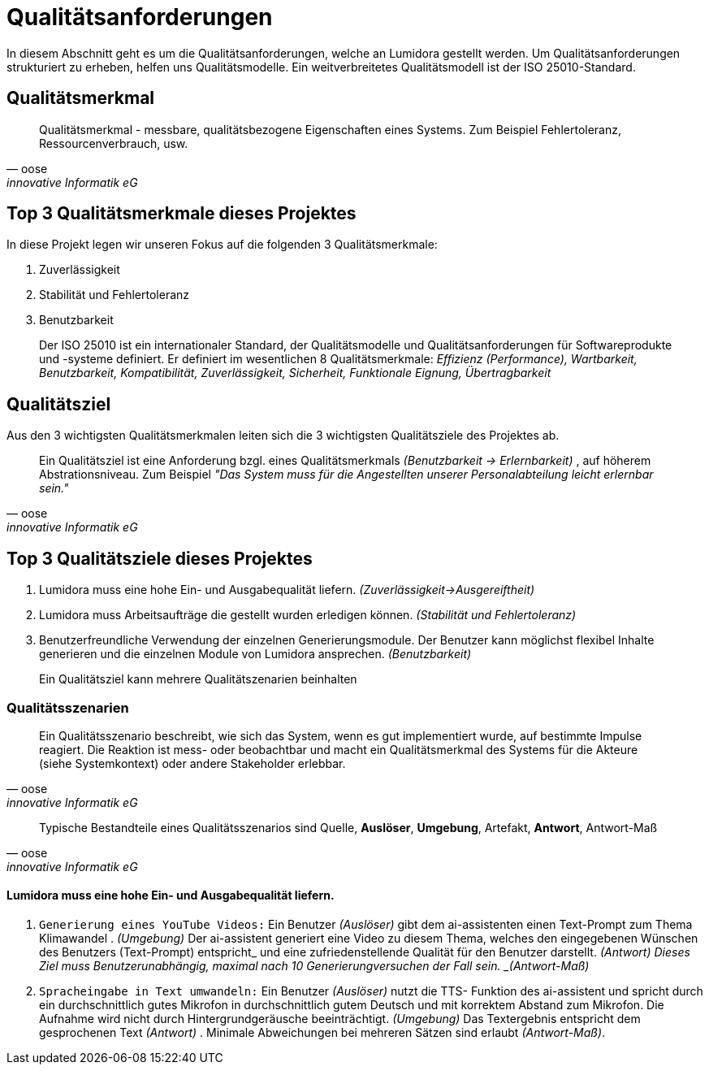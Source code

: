 = Qualitätsanforderungen
:navtitle: Qualität

In diesem Abschnitt geht es um die Qualitätsanforderungen, welche an Lumidora gestellt werden. Um Qualitätsanforderungen strukturiert zu erheben, helfen uns Qualitätsmodelle. Ein weitverbreitetes Qualitätsmodell ist der ISO 25010-Standard.

== Qualitätsmerkmal

[quote,oose,innovative Informatik eG]
Qualitätsmerkmal - messbare, qualitätsbezogene Eigenschaften eines Systems.
Zum Beispiel Fehlertoleranz, Ressourcenverbrauch, usw.

== Top 3 Qualitätsmerkmale dieses Projektes
In diese Projekt legen wir unseren Fokus auf die folgenden 3 Qualitätsmerkmale:

. Zuverlässigkeit
. Stabilität und Fehlertoleranz
. Benutzbarkeit

[abstract]
--
Der ISO 25010 ist ein internationaler Standard, der Qualitätsmodelle und Qualitätsanforderungen für Softwareprodukte und -systeme definiert. Er definiert im wesentlichen 8 Qualitätsmerkmale: _Effizienz (Performance), Wartbarkeit, Benutzbarkeit, Kompatibilität, Zuverlässigkeit, Sicherheit, Funktionale Eignung, Übertragbarkeit_
--

== Qualitätsziel
Aus den 3 wichtigsten Qualitätsmerkmalen leiten sich die 3 wichtigsten  Qualitätsziele des Projektes ab.

[quote,oose,innovative Informatik eG]
Ein Qualitätsziel ist eine Anforderung bzgl. eines Qualitätsmerkmals _(Benutzbarkeit -> Erlernbarkeit)_ , auf höherem Abstrationsniveau. Zum Beispiel _"Das System muss für die Angestellten unserer Personalabteilung leicht erlernbar sein."_

== Top 3 Qualitätsziele dieses Projektes

. Lumidora muss eine hohe Ein- und Ausgabequalität liefern. _(Zuverlässigkeit->Ausgereiftheit)_
. Lumidora muss Arbeitsaufträge die gestellt wurden erledigen können. _(Stabilität und Fehlertoleranz)_
. Benutzerfreundliche Verwendung der einzelnen Generierungsmodule.
Der Benutzer kann möglichst flexibel Inhalte generieren und die einzelnen Module von Lumidora ansprechen. _(Benutzbarkeit)_

[abstract]
--
Ein Qualitätsziel kann mehrere Qualitätszenarien beinhalten
--


=== Qualitätsszenarien

[quote,oose,innovative Informatik eG]
Ein Qualitätsszenario beschreibt, wie sich das System, wenn es gut implementiert wurde, auf bestimmte Impulse reagiert. Die Reaktion ist mess- oder beobachtbar und macht ein Qualitätsmerkmal des Systems für die Akteure (siehe Systemkontext) oder andere Stakeholder erlebbar.

[quote,oose,innovative Informatik eG]
Typische Bestandteile eines Qualitätsszenarios sind Quelle, *Auslöser*, *Umgebung*, Artefakt, *Antwort*, Antwort-Maß


==== Lumidora muss eine hohe Ein- und Ausgabequalität liefern.
. `Generierung eines YouTube Videos:`
Ein Benutzer _(Auslöser)_ gibt dem ai-assistenten einen Text-Prompt zum Thema Klimawandel . _(Umgebung)_ Der ai-assistent generiert eine Video zu diesem Thema, welches den eingegebenen Wünschen des Benutzers (Text-Prompt) entspricht_ und eine zufriedenstellende Qualität für den Benutzer darstellt. _(Antwort)
Dieses Ziel muss Benutzerunabhängig, maximal nach 10 Generierungversuchen der Fall sein. _(Antwort-Maß)_

. `Spracheingabe in Text umwandeln:`
Ein Benutzer _(Auslöser)_ nutzt die TTS- Funktion des ai-assistent und spricht durch ein durchschnittlich gutes Mikrofon in durchschnittlich gutem Deutsch und mit korrektem Abstand zum Mikrofon. Die Aufnahme wird nicht durch Hintergrundgeräusche beeinträchtigt. _(Umgebung)_ Das Textergebnis entspricht dem gesprochenen Text _(Antwort)_ . Minimale Abweichungen bei mehreren Sätzen sind erlaubt _(Antwort-Maß)_.
